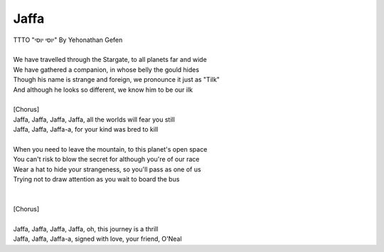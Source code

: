 Jaffa
-----

| TTTO "יוסי יוסי" By Yehonathan Gefen
| 
| We have travelled through the Stargate, to all planets far and wide
| We have gathered a companion, in whose belly the gould hides
| Though his name is strange and foreign, we pronounce it just as "Tilk"
| And although he looks so different, we know him to be our ilk
| 
| [Chorus]
| Jaffa, Jaffa, Jaffa, Jaffa, all the worlds will fear you still
| Jaffa, Jaffa, Jaffa-a, for your kind was bred to kill
| 
| When you need to leave the mountain, to this planet's open space
| You can't risk to blow the secret for although you're of our race
| Wear a hat to hide your strangeness, so you'll pass as one of us
| Trying not to draw attention as you wait to board the bus
| 
| 
| [Chorus]
| 
| Jaffa, Jaffa, Jaffa, Jaffa, oh, this journey is a thrill
| Jaffa, Jaffa, Jaffa-a, signed with love, your friend, O'Neal

